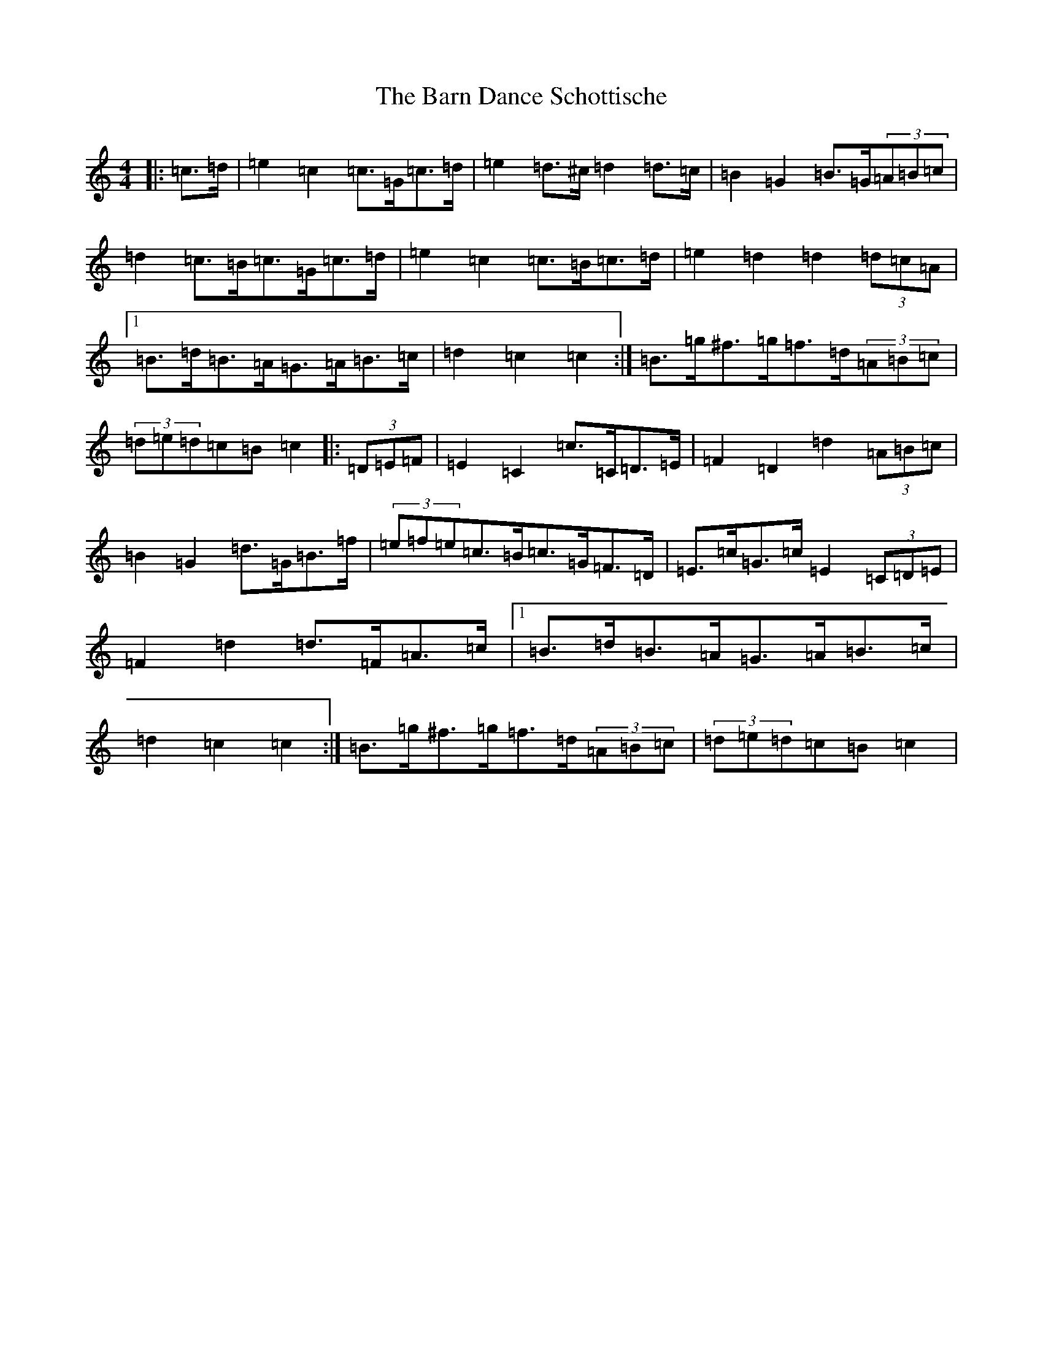 X: 1447
T: Barn Dance Schottische, The
S: https://thesession.org/tunes/5912#setting5912
R: barndance
M:4/4
L:1/8
K: C Major
|:=c>=d|=e2=c2=c>=G=c>=d|=e2=d>^c=d2=d>=c|=B2=G2=B>=G(3=A=B=c|=d2=c>=B=c>=G=c>=d|=e2=c2=c>=B=c>=d|=e2=d2=d2(3=d=c=A|1=B>=d=B>=A=G>=A=B>=c|=d2=c2=c2:|=B>=g^f>=g=f>=d(3=A=B=c|(3=d=e=d=c=B=c2|:(3=D=E=F|=E2=C2=c>=C=D>=E|=F2=D2=d2(3=A=B=c|=B2=G2=d>=G=B>=f|(3=e=f=e=c>=B=c>=G=F>=D|=E>=c=G>=c=E2(3=C=D=E|=F2=d2=d>=F=A>=c|1=B>=d=B>=A=G>=A=B>=c|=d2=c2=c2:|=B>=g^f>=g=f>=d(3=A=B=c|(3=d=e=d=c=B=c2|